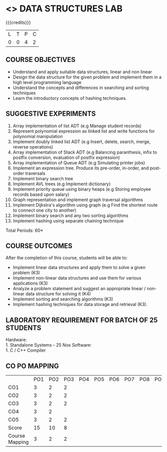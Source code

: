 * <<<308>>> DATA STRUCTURES LAB
:properties:
:author: Ms. M. Saritha and Dr. B. Prabavathy
:date: 
:end:

#+startup: showall

{{{credits}}}
| L | T | P | C |
| 0 | 0 | 4 | 2 |

** COURSE OBJECTIVES
- Understand and apply suitable data structures, linear and non linear
- Design the data structure for the given problem and implement them
  in a high level programming language
- Understand the concepts and differences in searching and sorting
  techniques
- Learn the introductory concepts of hashing techniques.


** SUGGESTIVE EXPERIMENTS
1. Array implementation of list ADT (e.g Manage student records)
2. Represent polynomial expression as linked list and write functions for polynomial manipulation
3. Implement doubly linked list ADT (e.g Insert, delete, search, merge, reverse operations)
4. Array implementation of Stack ADT (e.g Balancing paranthesis, infix to postfix conversion, evaluation of postfix expression)
5. Array implementation of Queue ADT (e.g Simulating printer jobs)
6. Implement an expression tree. Produce its pre-order, in-order, and post-order traversals
7. Implement binary search tree 
8. Implement AVL trees (e.g Implement dictionary)  
9. Implement priority queue using binary heaps (e.g Storing employee records based upon salary)
10. Graph representation and implement graph traversal algorithms 
11. Implement Dijkstra's algorithm using graph (e.g Find the shortest route to connect one city to another)
12. Implement binary search and any two sorting algorithms 
13. Implement hashing using separate chaining technique 

\hfill *Total Periods: 60*

** COURSE OUTCOMES
After the completion of this course, students will be able to: 
- Implement linear data structures and apply them to solve a given problem (K3) 
- Implement non-linear data structures and use them for various applications (K3)
- Analyze a problem statement and suggest an appropriate linear / non-linear data structure
  for solving it (K4)
- Implement sorting and searching algorithms (K3)
- Implement hashing techniques for data storage and retrieval (K3).

** LABORATORY REQUIREMENT FOR BATCH OF 25 STUDENTS
Hardware:\\
    1. Standalone Systems - 25 Nos 
Software:\\
    1. C / C++ Compiler 
    
** CO PO MAPPING 
#+NAME: co-po-mapping
|                | PO1 | PO2 | PO3 | PO4 | PO5 | PO6 | PO7 | PO8 | PO9 | PO10 | PO11 | PO12 | PSO1 | PSO2 | PSO3 |
| CO1            |   3 |   2 |  2  |     |     |     |     |     |     |      |      |      |    2 |   2  |      |
| CO2            |   3 |   2 |  2  |     |     |     |     |     |     |      |      |      |    2 |   2  |      |
| CO3            |   3 |   2 |  2  |     |     |     |     |     |     |      |      |      |    2 |   2  |      |
| CO4            |   3 |   2 |     |     |     |     |     |     |     |      |      |      |      |   2  |      |
| CO5            |   3 |   2 |  2  |     |     |     |     |     |     |      |      |      |    2 |   2  |      |
| Score          |  15 |  10 |  8  |     |     |     |     |     |     |      |      |      |    8 |   10 |      |
| Course Mapping |   3 |   2 |  2  |     |     |     |     |     |     |      |      |      |    2 |   2  |      |

      
